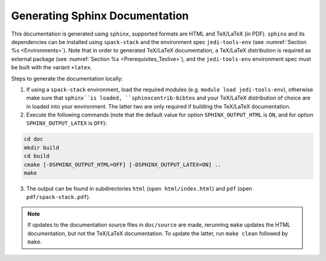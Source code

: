 .. _Documentation:

*******************************
Generating Sphinx Documentation
*******************************

This documentation is generated using ``sphinx``, supported formats are HTML and TeX/LaTeX (in PDF). ``sphinx`` and its dependencies can be installed using ``spack-stack``
and the environment spec ``jedi-tools-env`` (see :numref:`Section %s <Environments>`). Note that in order to generated TeX/LaTeX documentation, a TeX/LaTeX distribution is required as external package (see :numref:`Section %s <Prerequisites_Texlive>`), and the ``jedi-tools-env`` environment spec must be built with the variant ``+latex``.

Steps to generate the documentation locally:

1. If using a ``spack-stack`` environment, load the required modules (e.g. ``module load jedi-tools-env``), otherwise make sure that ``sphinx``is loaded, ``sphinxcontrib-bibtex`` and your TeX/LaTeX distribution of choice are in loaded into your environment. The latter two are only required if building the TeX/LaTeX documentation.

2. Execute the following commands (note that the default value for option ``SPHINX_OUTPUT_HTML`` is ``ON``, and for option ``SPHINX_OUTPUT_LATEX`` is ``OFF``):

.. code-block:: console

   cd doc
   mkdir build
   cd build
   cmake [-DSPHINX_OUTPUT_HTML=OFF] [-DSPHINX_OUTPUT_LATEX=ON] ..
   make

3. The output can be found in subdirectories ``html`` (``open html/index.html``) and ``pdf`` (open ``pdf/spack-stack.pdf``).

.. note::
   If updates to the documentation source files in ``doc/source`` are made, rerunning ``make`` updates the HTML documentation, but not the TeX/LaTeX documentation. To update the latter, run ``make clean`` followed by ``make``.

